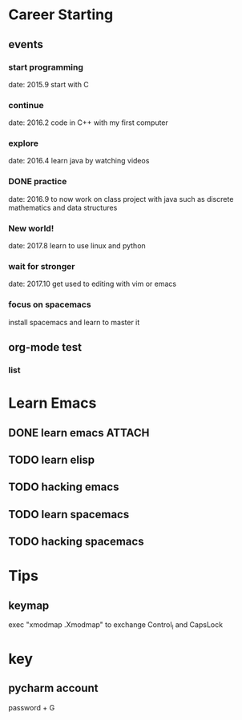 * Career Starting
** events
*** start programming
date: 2015.9 start with C
*** continue
date: 2016.2 code in C++ with my first computer
*** explore
date: 2016.4 learn java by watching videos
*** DONE practice
    DEADLINE: <2018-10-01 Mon> SCHEDULED: <2017-11-14 Tue>
date: 2016.9 to now work on class project with java
such as discrete mathematics and data structures
*** New world!
date: 2017.8 learn to use linux and python
*** wait for stronger
date: 2017.10 get used to editing with vim or emacs
*** focus on spacemacs
    SCHEDULED: <2018-11-20 Tue>
 install spacemacs and learn to master it   
** org-mode test
*** list
* Learn Emacs
** DONE learn emacs                                                  :ATTACH:
   DEADLINE: <2017-12-15 Fri> SCHEDULED: <2017-11-14 Tue>
   :PROPERTIES:
   :Attachments: career.org
   :ID:       80e354bb-47c0-4d5a-9f63-80bf36e1bd19
   :END:
** TODO learn elisp
   SCHEDULED: <2017-11-24 Fri>
** TODO hacking emacs
   DEADLINE: <2017-12-15 Fri> SCHEDULED: <2017-11-15 Wed>
** TODO learn spacemacs
   SCHEDULED: <2017-11-22 Wed>
** TODO hacking spacemacs
   SCHEDULED: <2017-11-22 Wed>
* Tips
** keymap
exec "xmodmap .Xmodmap" to exchange Control_l and CapsLock
* key
** pycharm account
password + G
